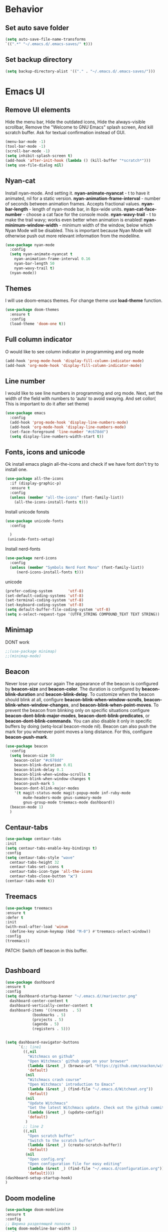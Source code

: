 #+STARTUP: overview
#+AUTO_TANGLE: t
#+PROPERTY: header-args:emacs-lisp :noweb yes :tangle ~/.emacs.d/configuration.el

* Behavior
** Set auto save folder
#+begin_src emacs-lisp
  (setq auto-save-file-name-transforms
  `((".*" "~/.emacs.d/.emacs-saves/" t)))
#+end_src

** Set backup directory
#+begin_src emacs-lisp
  (setq backup-directory-alist '(("." . "~/.emacs.d/.emacs-saves/")))
#+end_src


* Emacs UI

** Remove UI elements
Hide the menu bar,
Hide the outdated icons,
Hide the always-visible scrollbar,
Remove the "Welcome to GNU Emacs" splash screen,
And kill scratch buffer.
Ask for textual confirmation instead of GUI.
#+begin_src emacs-lisp
  (menu-bar-mode -1)
  (tool-bar-mode -1)             
  (scroll-bar-mode -1)           
  (setq inhibit-splash-screen t)
  (add-hook 'after-init-hook (lambda () (kill-buffer "*scratch*")))
  (setq use-file-dialog nil)     
#+end_src


** Nyan-cat
Install nyan-mode. And setting it.
*nyan-animate-nyancat* - t to have it animated, nil for a
static version.
*nyan-animation-frame-interval* - number of seconds between
animation frames. Accepts fractional values.
*nyan-bar-length* - length of nyan-mode bar, in 8px-wide units.
*nyan-cat-face-number* - choose a cat face for the console mode.
*nyan-wavy-trail* - t to make the trail wavy; works even better
when animation is enabled!
*nyan-minimum-window-width* - minimum width of the window,
below which Nyan Mode will be disabled.
This is important because Nyan Mode will otherwise push out more
relevant information from the modelilne.
#+begin_src emacs-lisp
  (use-package nyan-mode
    :config
    (setq nyan-animate-nyancat t
	  nyan-animation-frame-interval 0.16
	  nyan-bar-length 50
	  nyan-wavy-trail t)
    (nyan-mode))
#+end_src




** Themes

I will use doom-emacs themes.
For change theme use *load-theme* function.
#+begin_src emacs-lisp
  (use-package doom-themes
    :ensure t
    :config
    (load-theme 'doom-one t))
#+end_src


** Full column indicator
O would like to see column indicator in programming and org mode
#+begin_src emacs-lisp
  (add-hook 'prog-mode-hook 'display-fill-column-indicator-mode)
  (add-hook 'org-mode-hook 'display-fill-column-indicator-mode)
#+end_src



** Line number
I would like to see line numbers in programming and org mode.
Next, set the width of the field with numbers to ‘auto’ to avoid
swaying.
And set collor( This is important to do it after set theme)
#+begin_src emacs-lisp
  (use-package emacs
    :config
    (add-hook 'prog-mode-hook 'display-line-numbers-mode)
    (add-hook 'org-mode-hook 'display-line-numbers-mode)
    (set-face-foreground 'line-number "#c678dd")
    (setq display-line-numbers-width-start t))
#+end_src



** Fonts, icons and unicode

Ok install emacs plagin all-the-icons and check if we have font
don't try to install one. 
#+begin_src emacs-lisp
  (use-package all-the-icons
    :if (display-graphic-p)
    :ensure t
    :config
    (unless (member "all-the-icons" (font-family-list))
      (all-the-icons-install-fonts t)))
#+end_src

Install unicode fonsts
#+begin_src emacs-lisp
  (use-package unicode-fonts
    :config

    )
   (unicode-fonts-setup)
#+end_src
Install nerd-fonts

#+begin_src emacs-lisp
  (use-package nerd-icons
    :config
    (unless (member "Symbols Nerd Font Mono" (font-family-list))
       (nerd-icons-install-fonts t)))
#+end_src
unicode
#+begin_src emacs-lisp
(prefer-coding-system       'utf-8)
(set-default-coding-systems 'utf-8)
(set-terminal-coding-system 'utf-8)
(set-keyboard-coding-system 'utf-8)
(setq default-buffer-file-coding-system 'utf-8)                      
(setq x-select-request-type '(UTF8_STRING COMPOUND_TEXT TEXT STRING))
#+end_src


** Minimap
DONT work
#+begin_src emacs-lisp 
  ;;(use-package minimap)
  ;;(minimap-mode)
#+end_src

** Beacon
Never lose your cursor again
The appearance of the beacon is configured by
*beacon-size* and *beacon-color*.
The duration is configured by
*beacon-blink-duration* and *beacon-blink-delay*.
To customize when the beacon should blink at all,
configure *beacon-blink-when-window-scrolls*,
*beacon-blink-when-window-changes*, and *beacon-blink-when-point-moves*.
To prevent the beacon from blinking only on specific situations
configure *beacon-dont-blink-major-modes*,
*beacon-dont-blink-predicates*, or *beacon-dont-blink-commands*.
You can also disable it only in specific
buffers by doing (setq-local beacon-mode nil).
Beacon can also push the mark for you whenever point moves a long distance.
For this, configure *beacon-push-mark*.
#+begin_src emacs-lisp 
  (use-package beacon
    :config
    (setq beacon-size 50
	  beacon-color "#c678dd"
	  beacon-blink-duration 0.01
	  beacon-blink-delay 0.1
	  beacon-blink-when-window-scrolls t
	  beacon-blink-when-window-changes t
	  beacon-push-mark 5
	  beacon-dont-blink-major-modes
	  '(t magit-status-mode magit-popup-mode inf-ruby-mode
	      mu4e-headers-mode gnus-summary-mode
	      gnus-group-mode treemacs-mode dashboard))
    (beacon-mode 1)
    )
#+end_src
** Centaur-tabs
#+begin_src emacs-lisp
  (use-package centaur-tabs
  :init
  (setq centaur-tabs-enable-key-bindings t)
  :config
  (setq centaur-tabs-style "wave"
	centaur-tabs-height 32
	centaur-tabs-set-icons t
	centaur-tabs-icon-type 'all-the-icons
	centaur-tabs-close-button "🗙")
  (centaur-tabs-mode t))
#+end_src
** Treemacs


#+begin_src emacs-lisp 
  (use-package treemacs
  :ensure t
  :defer t
  :init
  (with-eval-after-load 'winum
    (define-key winum-keymap (kbd "M-0") #'treemacs-select-window))
  :config
  (treemacs))
#+end_src
PATCH:
Switch off beacon in this buffer.
#+begin_src emacs-lisp
  
#+end_src

** Dashboard

#+begin_src emacs-lisp
  (use-package dashboard 
  :ensure t
  :config
  (setq dashboard-startup-banner "~/.emacs.d//marivector.png"
	dashboard-center-content t
	dashboard-vertically-center-content t
	dashboard-items '((recents  . 5)
			  (bookmarks . 5)
			  (projects . 5)
			  (agenda . 5)
			  (registers . 5)))


  (setq dashboard-navigator-buttons
        `(;; line1
          ((,nil
            "Witchmacs on github"
            "Open Witchmacs' github page on your browser"
            (lambda (&rest _) (browse-url "https://github.com/snackon/witchmacs"))
            'default)
           (nil
            "Witchmacs crash course"
            "Open Witchmacs' introduction to Emacs"
            (lambda (&rest _) (find-file "~/.emacs.d/Witcheat.org"))
            'default)
           (nil
            "Update Witchmacs"
            "Get the latest Witchmacs update. Check out the github commits for changes!"
            (lambda (&rest _) (update-config))
            'default)
           )
          ;; line 2
          ((,nil
            "Open scratch buffer"
            "Switch to the scratch buffer"
            (lambda (&rest _) (create-scratch-buffer))
            'default)
           (nil
            "Open config.org"
            "Open configuration file for easy editing"
            (lambda (&rest _) (find-file "~/.emacs.d/configuration.org"))
            'default))))
  (dashboard-setup-startup-hook)
  )
#+end_src

** Doom modeline
#+begin_src emacs-lisp
  (use-package doom-modeline
  :ensure t
  :config
  ;; Ширина разделяющей полоски
  (setq doom-modeline-bar-width 1)
  ;; Показывать ли минорные режимы
  (setq doom-modeline-minor-modes t)

  (setq doom-modeline-major-mode-icon t)
  :init (doom-modeline-mode 1))
#+end_src
** Page break line
#+begin_src emacs-lisp
  (use-package page-break-lines
  :config
  (global-page-break-lines-mode))
#+end_src
** Where buffers are displayed
I wanna buffer *Help* just center of the emacs
#+begin_src emacs-lisp
;;  (add-to-list 'display-buffer-alist
;;	      '("\\*Help\\*"
;;		(display-buffer-in-atom-window)
;;		(window-height . 12)))
#+end_src








* Keybindings
** CUA-mode
The popular Ctrl-v (paste), Ctrl-c (copy), Ctrl-z (undo) mode.
#+begin_src emacs-lisp
(cua-mode)
#+end_src

** My keybindings
I don't wanna press esc 3 time, just once.
#+begin_src emacs-lisp
  (global-set-key (kbd "<escape>") 'keyboard-escape-quit)
#+end_src





* Utility

** Helm

Let's install and setting it
#+begin_src emacs-lisp  
  (straight-use-package 'helm)
#+end_src

Chose helm like default manager
#+begin_src emacs-lisp  
    (global-set-key (kbd "M-x") 'helm-M-x)
    (setq helm-display-function 'helm-display-buffer-in-own-frame)
#+end_src

** Undo-tree
Treat undo history as a tree.
Install and set undo-tree globally.
set on undo tree auto save and choose spechial folder.
#+begin_src emacs-lisp  
    (use-package undo-tree
    :ensure t
    :init
    (global-undo-tree-mode)
    :custom
    (undo-tree-auto-save-history t)
    (undo-tree-history-directory-alist
     '(("." . "~/.emacs.d/undo-tree-history"))))
#+end_src
** Yasnippet
#+begin_src emacs-lisp  
  (use-package yasnippet
    :config
    (setq yas-snippet-dirs '("~/.emacs.d/yassnippet"))
  (yas-global-mode 1))
#+end_src
** Magit
#+begin_src emacs-lisp  
  (use-package magit)
#+end_src
** Poly-mode
Polymode is a framework for multiple major modes (MMM) inside a
single Emacs buffer. It is fast and has a simple but flexible object
oriented design. Creating new polymodes normally takes a few lines of code.
#+begin_src emacs-lisp
  (use-package poly-org)
#+end_src

** Postframe
Posframe can pop up a frame at point, this posframe is a
child-frame connected to its root window’s buffer.
#+begin_src emacs-lisp
  (require 'posframe)
#+end_src


* Org mode

** Org-roam

#+begin_src emacs-lisp
;;  (use-package org-roam-ui
;;    :straight
;;     (:host github :repo "org-roam/org-roam-ui" :branch "main" :files ("*.el" "out"))
;;      :after org
;;         normally we'd recommend hooking orui after org-roam, but since org-roam does not have
;;         a hookable mode anymore, you're advised to pick something yourself
;;         if you don't care about startup time, use
;;    :hook (after-init . org-roam-ui-mode)
;;    :config
;;    (setq org-roam-ui-sync-theme t
;;          org-roam-ui-follow t
;;          org-roam-ui-update-on-save t
;;          org-roam-ui-open-on-start t))
#+end_src

** Good-looking

Install org-modern
#+begin_src emacs-lisp  
  (use-package org-modern
    :config
    (global-org-modern-mode t)
    )
#+end_src


* Programming

** Company mode

Well lets start from installing application,
Next set icons for company 
#+begin_src emacs-lisp  
(use-package company
  :init (setq company-format-margin-function    #'company-vscode-dark-icons-margin)
  :after lsp-mode
  :hook ((lsp-mode emacs-lisp-mode org-mode) . company-mode)
  :bind (:map company-active-map ("<tab>" . company-complete)) (:map company-active-map ("C-c s" . company-yasnippet))
  :config
  (setq company-backends '(company-capf company-yasnippet company-keywords company-files company-elisp company-ispell company-semantic company-org-block))
  (setq company-tooltip-align-annotations t)
  (setq company-tooltip-limit 20)
  (setq company-tooltip-offset-display 'scrollbar)
  (global-company-mode 1))
#+end_src

** LSP-mode
#+begin_src emacs-lisp
  (use-package lsp-mode)
  ;;(add-hook 'org-mode-hook #'lsp)
  ;;(add-hook 'elisp-mode-hook #'lsp)
#+end_src


** LSP-ui
#+begin_src emacs-lisp

    (use-package lsp-ui :commands lsp-ui-mode)
    (setq lsp-ui-doc-enable t) 
  (setq lsp-ui-doc-position 'top)
  (setq lsp-ui-doc-delay 1)
    (setq lsp-ui-doc-show-with-mouse t)
    (setq lsp-ui-doc-show-with-cursor t)
    (setq lsp-ui-doc-position 'at-point)
#+end_src

** Flycheck

#+begin_src emacs-lisp 


#+end_src

** DAP
#+begin_src emacs-lisp
  (use-package dap-mode
  :ensure t
  :config
  (dap-auto-configure-mode))
#+end_src


* Natural language helper

** Define word
is a GNU Emacs package that lets you see the definition
of a word or a phrase at point, without having to switch to a browser.
#+begin_src emacs-lisp
(use-package define-word)
#+end_src

And I wanna define-word appear in box
#+begin_src emacs-lisp
  
(defun define-word-at-point-in-pop-up (arg &optional service)
  "Use define word at point and show it into postframe"
  (interactive "P")

  (let ((buffer-name (generate-new-buffer-name "define-word-postframe"))) 
    (posframe-show buffer-name
                   :string (format "%s:\n%s" (thing-at-point 'word t) (define-word-at-point arg service))
                   :position (point)
		   :background-color (face-attribute 'tooltip :background)
                   :foreground-color (face-attribute 'tooltip :foreground)
                   :internal-border-width 10
                   :internal-border-color "gray"
                   :border-width 2
                   :border-color "black")))




#+end_src

